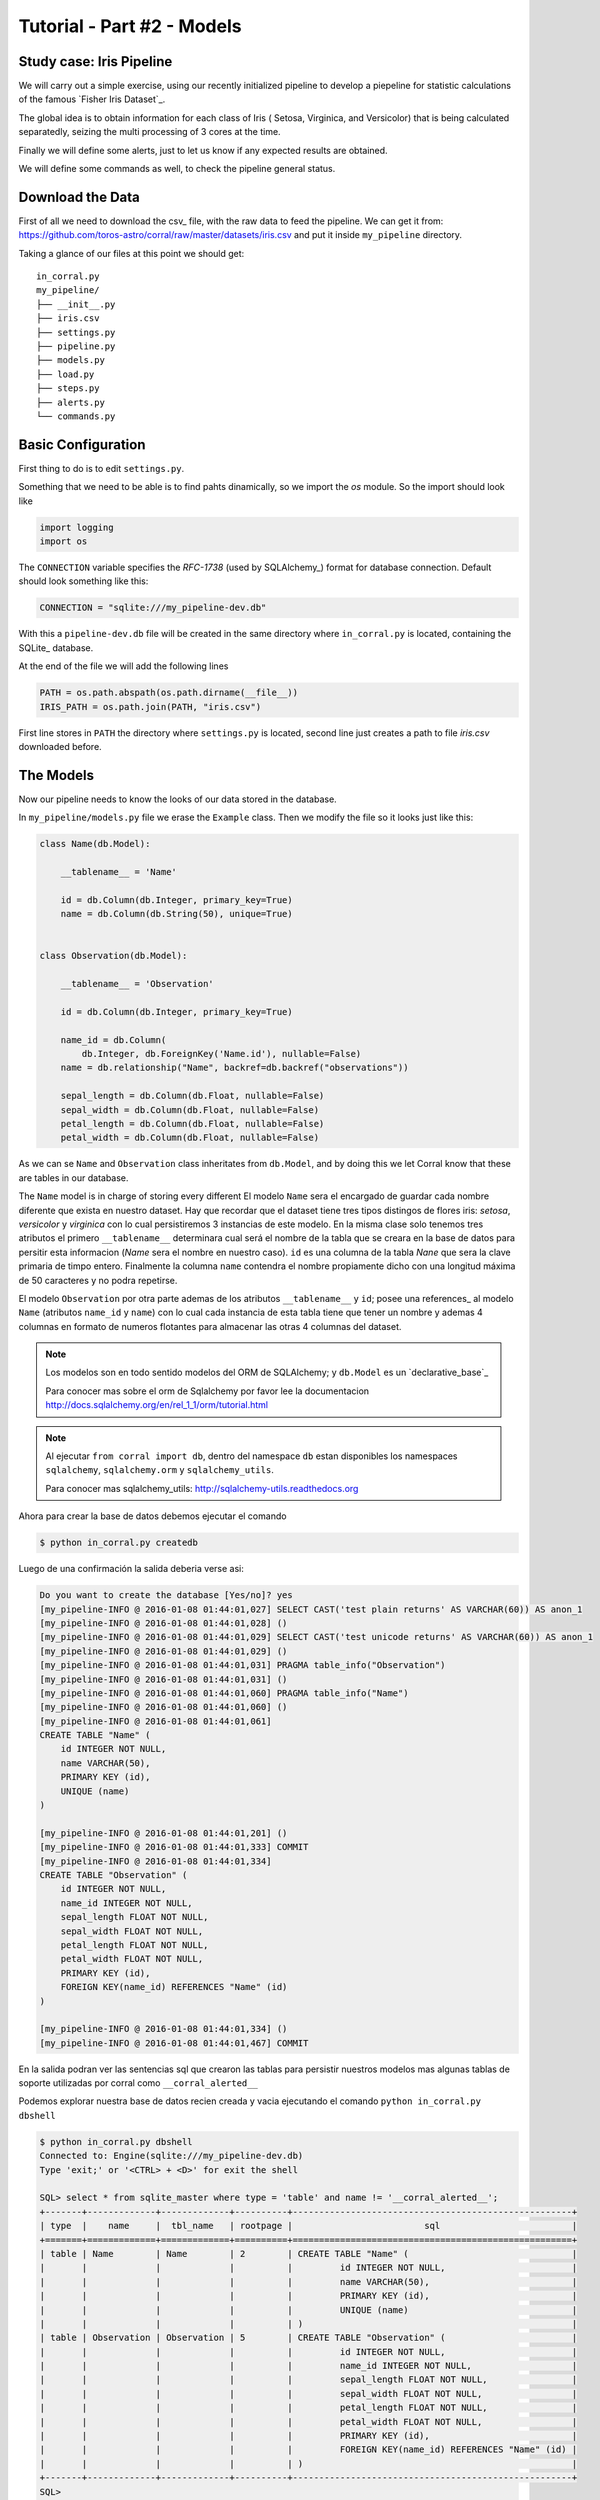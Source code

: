 Tutorial - Part #2 - Models
===========================

Study case: Iris Pipeline
-------------------------

We will carry out a simple exercise, using our recently initialized pipeline
to develop a piepeline for statistic calculations of the famous `Fisher Iris Dataset`_.

The global idea is to obtain information for each class of Iris (
Setosa, Virginica, and Versicolor) that is being calculated separatedly, 
seizing the multi processing of 3 cores at the time.

Finally we will define some alerts, just to let us know if any expected 
results are obtained.

We will define some commands as well, to check the pipeline general
status.


Download the Data
-----------------

First of all we need to download the csv_ file, with the raw data to feed the
pipeline. We can get it from: https://github.com/toros-astro/corral/raw/master/datasets/iris.csv
and put it inside ``my_pipeline`` directory. 

Taking a glance of our files
at this point we should get::

    in_corral.py
    my_pipeline/
    ├── __init__.py
    ├── iris.csv
    ├── settings.py
    ├── pipeline.py
    ├── models.py
    ├── load.py
    ├── steps.py
    ├── alerts.py
    └── commands.py


Basic Configuration
-------------------

First thing to do is to edit ``settings.py``.

Something that we need to be able is to find pahts dinamically, so we import
the *os* module. So the import should look like

.. code-block:: python

    import logging
    import os


The ``CONNECTION`` variable specifies the *RFC-1738* (used by SQLAlchemy_)
format for database connection. Default should look something like this:

.. code-block:: python

    CONNECTION = "sqlite:///my_pipeline-dev.db"

With this a ``pipeline-dev.db`` file will be created in the same directory where
``in_corral.py`` is located, containing the SQLite_ database.

.. seealso::

    For more information regarding another databases you can search the
    SQLAlchemy documentation at:
    http://docs.sqlalchemy.org/en/latest/core/engines.html


At the end of the file we will add the following lines

.. code-block:: python

    PATH = os.path.abspath(os.path.dirname(__file__))
    IRIS_PATH = os.path.join(PATH, "iris.csv")

First line stores in ``PATH`` the directory where ``settings.py`` is located,
second line just creates a path to file *iris.csv* downloaded before.


The Models
----------

Now our pipeline needs to know the looks of our data stored in the
database.

In ``my_pipeline/models.py`` file we erase the ``Example`` class. 
Then we modify the file so it looks just like this:

.. code-block:: python

    class Name(db.Model):

        __tablename__ = 'Name'

        id = db.Column(db.Integer, primary_key=True)
        name = db.Column(db.String(50), unique=True)


    class Observation(db.Model):

        __tablename__ = 'Observation'

        id = db.Column(db.Integer, primary_key=True)

        name_id = db.Column(
            db.Integer, db.ForeignKey('Name.id'), nullable=False)
        name = db.relationship("Name", backref=db.backref("observations"))

        sepal_length = db.Column(db.Float, nullable=False)
        sepal_width = db.Column(db.Float, nullable=False)
        petal_length = db.Column(db.Float, nullable=False)
        petal_width = db.Column(db.Float, nullable=False)


As we can se ``Name`` and ``Observation`` class inheritates from 
``db.Model``, and by doing this we let Corral know that these are
tables in our database.

The ``Name`` model is in charge of storing every different
El modelo ``Name`` sera el encargado de guardar cada nombre diferente que
exista en nuestro dataset. Hay que recordar que el dataset tiene tres tipos
distingos de flores iris: *setosa*, *versicolor* y *virginica* con lo cual
persistiremos 3 instancias de este modelo. En la misma clase solo tenemos
tres atributos el primero ``__tablename__`` determinara cual será el nombre de
la tabla que se creara en la base de datos para persitir esta informacion
(*Name* sera el nombre en nuestro caso). ``id`` es una columna de la tabla
*Nane* que sera la clave primaria de timpo entero. Finalmente la columna
``name`` contendra el nombre propiamente dicho con una longitud máxima de 50
caracteres y no podra repetirse.

El modelo ``Observation`` por otra parte ademas de los atributos
``__tablename__`` y ``id``; posee una references_ al modelo ``Name`` (atributos
``name_id`` y ``name``) con lo cual cada instancia de esta tabla tiene que
tener un nombre y ademas 4 columnas en formato de numeros flotantes para
almacenar las otras 4 columnas del dataset.

.. note::

    Los modelos son en todo sentido modelos del ORM de SQLAlchemy; y
    ``db.Model`` es un `declarative_base`_

    Para conocer mas sobre el orm de Sqlalchemy por favor lee la documentacion
    http://docs.sqlalchemy.org/en/rel_1_1/orm/tutorial.html

.. note::

    Al ejecutar ``from corral import db``, dentro del namespace ``db`` estan
    disponibles los namespaces ``sqlalchemy``, ``sqlalchemy.orm`` y
    ``sqlalchemy_utils``.

    Para conocer mas sqlalchemy_utils: http://sqlalchemy-utils.readthedocs.org


Ahora para crear la base de datos debemos ejecutar el comando

.. code-block:: bash

    $ python in_corral.py createdb

Luego de una confirmación la salida deberia verse asi:

.. code-block:: bash

    Do you want to create the database [Yes/no]? yes
    [my_pipeline-INFO @ 2016-01-08 01:44:01,027] SELECT CAST('test plain returns' AS VARCHAR(60)) AS anon_1
    [my_pipeline-INFO @ 2016-01-08 01:44:01,028] ()
    [my_pipeline-INFO @ 2016-01-08 01:44:01,029] SELECT CAST('test unicode returns' AS VARCHAR(60)) AS anon_1
    [my_pipeline-INFO @ 2016-01-08 01:44:01,029] ()
    [my_pipeline-INFO @ 2016-01-08 01:44:01,031] PRAGMA table_info("Observation")
    [my_pipeline-INFO @ 2016-01-08 01:44:01,031] ()
    [my_pipeline-INFO @ 2016-01-08 01:44:01,060] PRAGMA table_info("Name")
    [my_pipeline-INFO @ 2016-01-08 01:44:01,060] ()
    [my_pipeline-INFO @ 2016-01-08 01:44:01,061]
    CREATE TABLE "Name" (
        id INTEGER NOT NULL,
        name VARCHAR(50),
        PRIMARY KEY (id),
        UNIQUE (name)
    )

    [my_pipeline-INFO @ 2016-01-08 01:44:01,201] ()
    [my_pipeline-INFO @ 2016-01-08 01:44:01,333] COMMIT
    [my_pipeline-INFO @ 2016-01-08 01:44:01,334]
    CREATE TABLE "Observation" (
        id INTEGER NOT NULL,
        name_id INTEGER NOT NULL,
        sepal_length FLOAT NOT NULL,
        sepal_width FLOAT NOT NULL,
        petal_length FLOAT NOT NULL,
        petal_width FLOAT NOT NULL,
        PRIMARY KEY (id),
        FOREIGN KEY(name_id) REFERENCES "Name" (id)
    )

    [my_pipeline-INFO @ 2016-01-08 01:44:01,334] ()
    [my_pipeline-INFO @ 2016-01-08 01:44:01,467] COMMIT

En la salida podran ver las sentencias sql que crearon las tablas para persistir
nuestros modelos mas algunas tablas de soporte utilizadas por corral como
``__corral_alerted__``

Podemos explorar nuestra base de datos recien creada y vacia ejecutando
el comando ``python in_corral.py dbshell``


.. code-block:: console

    $ python in_corral.py dbshell
    Connected to: Engine(sqlite:///my_pipeline-dev.db)
    Type 'exit;' or '<CTRL> + <D>' for exit the shell

    SQL> select * from sqlite_master where type = 'table' and name != '__corral_alerted__';
    +-------+-------------+-------------+----------+-----------------------------------------------------+
    | type  |    name     |  tbl_name   | rootpage |                         sql                         |
    +=======+=============+=============+==========+=====================================================+
    | table | Name        | Name        | 2        | CREATE TABLE "Name" (                               |
    |       |             |             |          |         id INTEGER NOT NULL,                        |
    |       |             |             |          |         name VARCHAR(50),                           |
    |       |             |             |          |         PRIMARY KEY (id),                           |
    |       |             |             |          |         UNIQUE (name)                               |
    |       |             |             |          | )                                                   |
    | table | Observation | Observation | 5        | CREATE TABLE "Observation" (                        |
    |       |             |             |          |         id INTEGER NOT NULL,                        |
    |       |             |             |          |         name_id INTEGER NOT NULL,                   |
    |       |             |             |          |         sepal_length FLOAT NOT NULL,                |
    |       |             |             |          |         sepal_width FLOAT NOT NULL,                 |
    |       |             |             |          |         petal_length FLOAT NOT NULL,                |
    |       |             |             |          |         petal_width FLOAT NOT NULL,                 |
    |       |             |             |          |         PRIMARY KEY (id),                           |
    |       |             |             |          |         FOREIGN KEY(name_id) REFERENCES "Name" (id) |
    |       |             |             |          | )                                                   |
    +-------+-------------+-------------+----------+-----------------------------------------------------+
    SQL>
